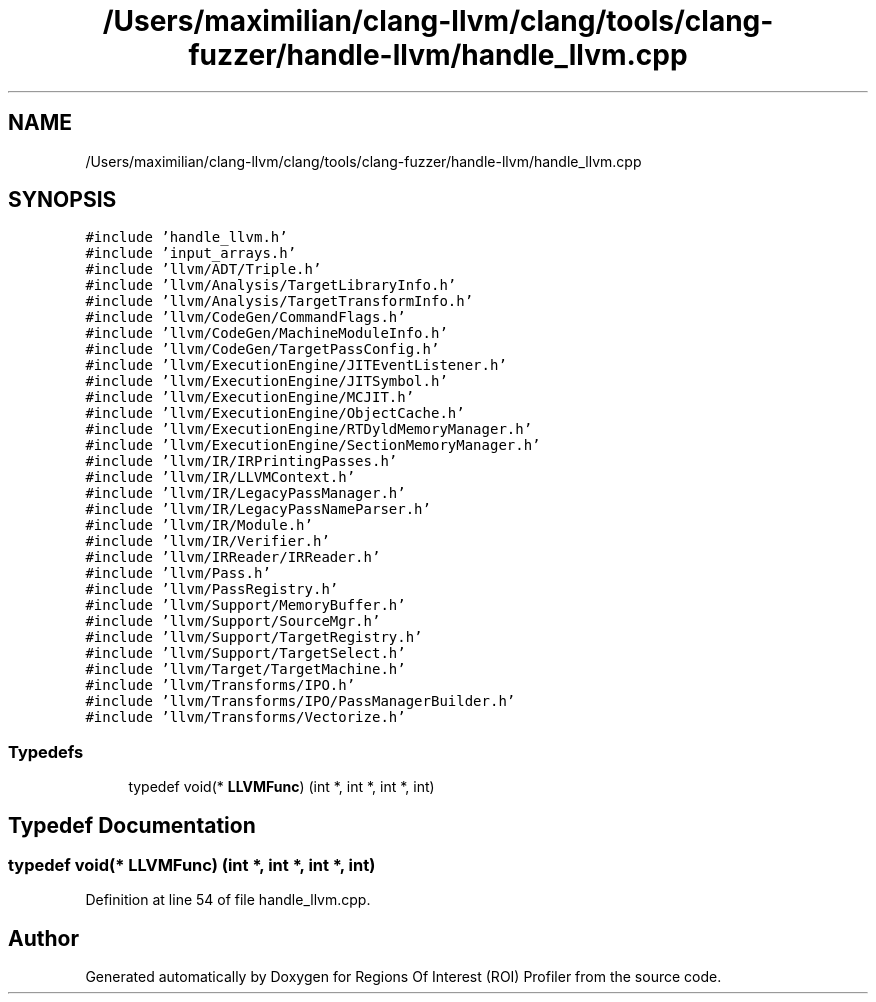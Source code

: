 .TH "/Users/maximilian/clang-llvm/clang/tools/clang-fuzzer/handle-llvm/handle_llvm.cpp" 3 "Sat Feb 12 2022" "Version 1.2" "Regions Of Interest (ROI) Profiler" \" -*- nroff -*-
.ad l
.nh
.SH NAME
/Users/maximilian/clang-llvm/clang/tools/clang-fuzzer/handle-llvm/handle_llvm.cpp
.SH SYNOPSIS
.br
.PP
\fC#include 'handle_llvm\&.h'\fP
.br
\fC#include 'input_arrays\&.h'\fP
.br
\fC#include 'llvm/ADT/Triple\&.h'\fP
.br
\fC#include 'llvm/Analysis/TargetLibraryInfo\&.h'\fP
.br
\fC#include 'llvm/Analysis/TargetTransformInfo\&.h'\fP
.br
\fC#include 'llvm/CodeGen/CommandFlags\&.h'\fP
.br
\fC#include 'llvm/CodeGen/MachineModuleInfo\&.h'\fP
.br
\fC#include 'llvm/CodeGen/TargetPassConfig\&.h'\fP
.br
\fC#include 'llvm/ExecutionEngine/JITEventListener\&.h'\fP
.br
\fC#include 'llvm/ExecutionEngine/JITSymbol\&.h'\fP
.br
\fC#include 'llvm/ExecutionEngine/MCJIT\&.h'\fP
.br
\fC#include 'llvm/ExecutionEngine/ObjectCache\&.h'\fP
.br
\fC#include 'llvm/ExecutionEngine/RTDyldMemoryManager\&.h'\fP
.br
\fC#include 'llvm/ExecutionEngine/SectionMemoryManager\&.h'\fP
.br
\fC#include 'llvm/IR/IRPrintingPasses\&.h'\fP
.br
\fC#include 'llvm/IR/LLVMContext\&.h'\fP
.br
\fC#include 'llvm/IR/LegacyPassManager\&.h'\fP
.br
\fC#include 'llvm/IR/LegacyPassNameParser\&.h'\fP
.br
\fC#include 'llvm/IR/Module\&.h'\fP
.br
\fC#include 'llvm/IR/Verifier\&.h'\fP
.br
\fC#include 'llvm/IRReader/IRReader\&.h'\fP
.br
\fC#include 'llvm/Pass\&.h'\fP
.br
\fC#include 'llvm/PassRegistry\&.h'\fP
.br
\fC#include 'llvm/Support/MemoryBuffer\&.h'\fP
.br
\fC#include 'llvm/Support/SourceMgr\&.h'\fP
.br
\fC#include 'llvm/Support/TargetRegistry\&.h'\fP
.br
\fC#include 'llvm/Support/TargetSelect\&.h'\fP
.br
\fC#include 'llvm/Target/TargetMachine\&.h'\fP
.br
\fC#include 'llvm/Transforms/IPO\&.h'\fP
.br
\fC#include 'llvm/Transforms/IPO/PassManagerBuilder\&.h'\fP
.br
\fC#include 'llvm/Transforms/Vectorize\&.h'\fP
.br

.SS "Typedefs"

.in +1c
.ti -1c
.RI "typedef void(* \fBLLVMFunc\fP) (int *, int *, int *, int)"
.br
.in -1c
.SH "Typedef Documentation"
.PP 
.SS "typedef void(* LLVMFunc) (int *, int *, int *, int)"

.PP
Definition at line 54 of file handle_llvm\&.cpp\&.
.SH "Author"
.PP 
Generated automatically by Doxygen for Regions Of Interest (ROI) Profiler from the source code\&.
